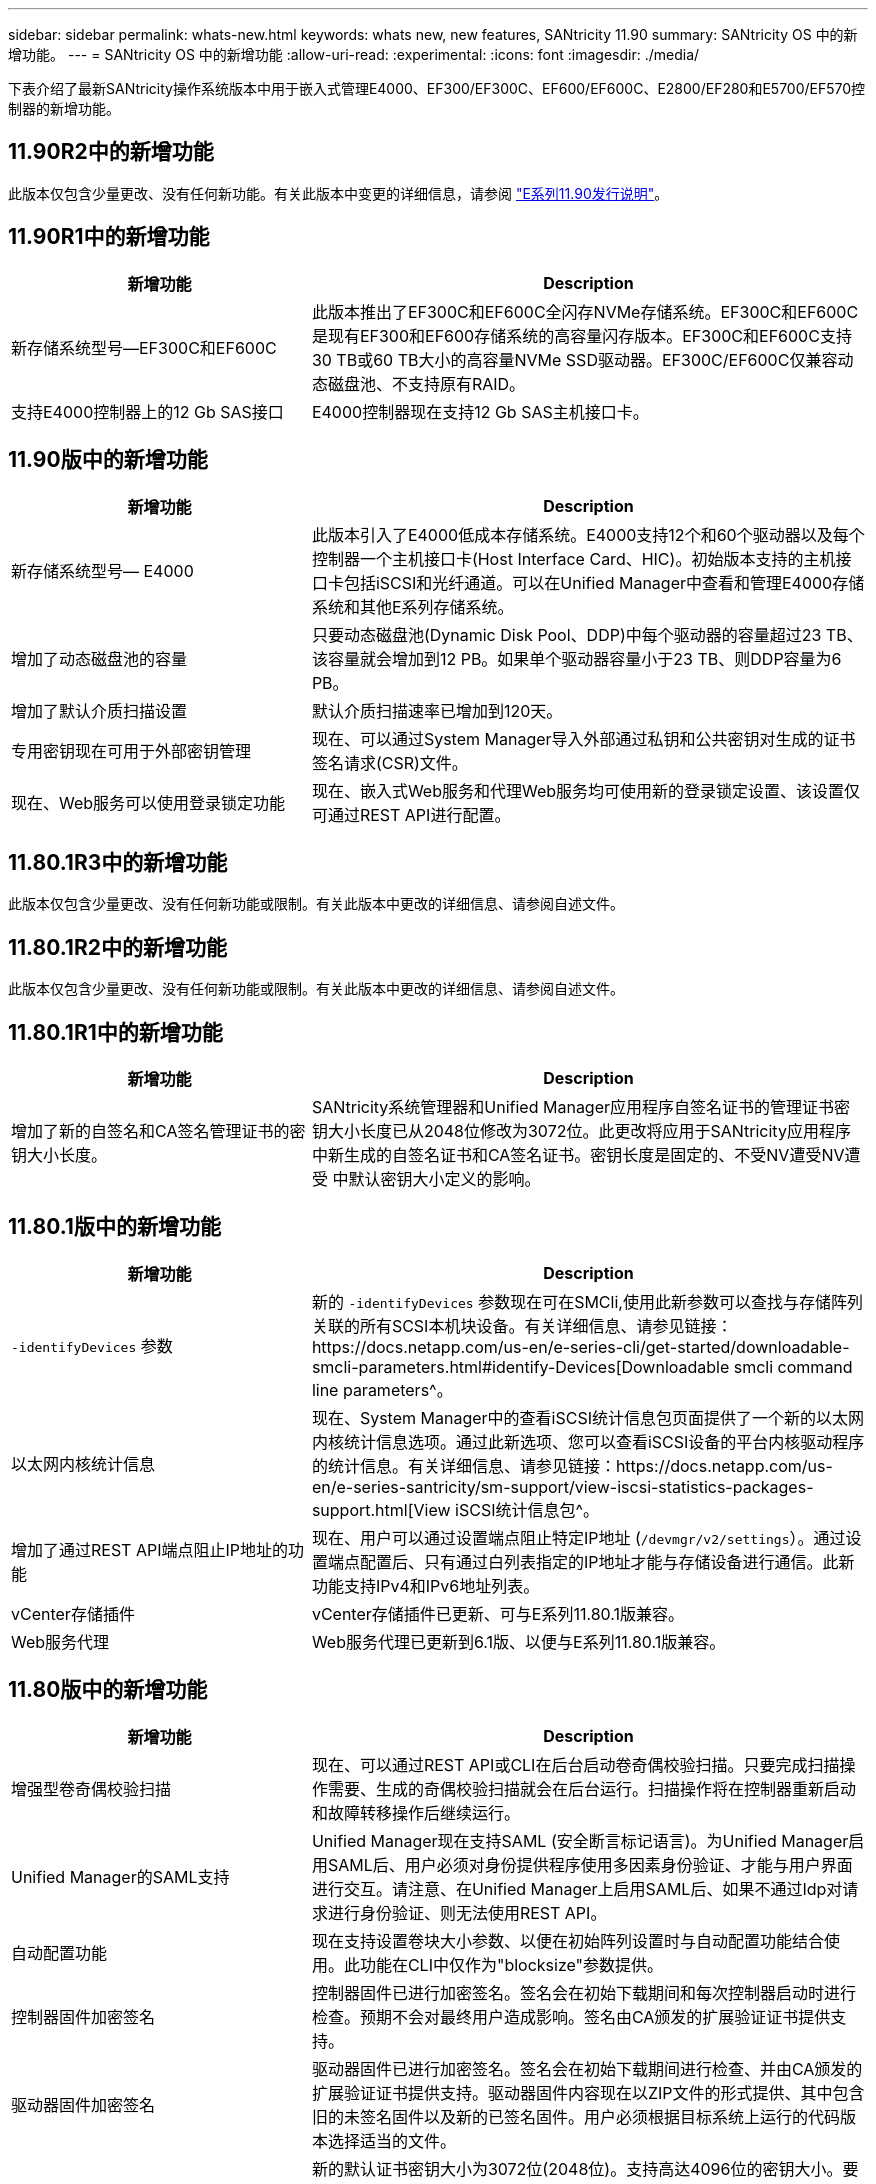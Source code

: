 ---
sidebar: sidebar 
permalink: whats-new.html 
keywords: whats new, new features, SANtricity 11.90 
summary: SANtricity OS 中的新增功能。 
---
= SANtricity OS 中的新增功能
:allow-uri-read: 
:experimental: 
:icons: font
:imagesdir: ./media/


[role="lead"]
下表介绍了最新SANtricity操作系统版本中用于嵌入式管理E4000、EF300/EF300C、EF600/EF600C、E2800/EF280和E5700/EF570控制器的新增功能。



== 11.90R2中的新增功能

此版本仅包含少量更改、没有任何新功能。有关此版本中变更的详细信息，请参阅 https://library.netapp.com/ecm/ecm_download_file/ECMLP3334464["E系列11.90发行说明"^]。



== 11.90R1中的新增功能

[cols="35h,~"]
|===
| 新增功能 | Description 


 a| 
新存储系统型号—EF300C和EF600C
 a| 
此版本推出了EF300C和EF600C全闪存NVMe存储系统。EF300C和EF600C是现有EF300和EF600存储系统的高容量闪存版本。EF300C和EF600C支持30 TB或60 TB大小的高容量NVMe SSD驱动器。EF300C/EF600C仅兼容动态磁盘池、不支持原有RAID。



 a| 
支持E4000控制器上的12 Gb SAS接口
 a| 
E4000控制器现在支持12 Gb SAS主机接口卡。

|===


== 11.90版中的新增功能

[cols="35h,~"]
|===
| 新增功能 | Description 


 a| 
新存储系统型号— E4000
 a| 
此版本引入了E4000低成本存储系统。E4000支持12个和60个驱动器以及每个控制器一个主机接口卡(Host Interface Card、HIC)。初始版本支持的主机接口卡包括iSCSI和光纤通道。可以在Unified Manager中查看和管理E4000存储系统和其他E系列存储系统。



 a| 
增加了动态磁盘池的容量
 a| 
只要动态磁盘池(Dynamic Disk Pool、DDP)中每个驱动器的容量超过23 TB、该容量就会增加到12 PB。如果单个驱动器容量小于23 TB、则DDP容量为6 PB。



 a| 
增加了默认介质扫描设置
 a| 
默认介质扫描速率已增加到120天。



 a| 
专用密钥现在可用于外部密钥管理
 a| 
现在、可以通过System Manager导入外部通过私钥和公共密钥对生成的证书签名请求(CSR)文件。



 a| 
现在、Web服务可以使用登录锁定功能
 a| 
现在、嵌入式Web服务和代理Web服务均可使用新的登录锁定设置、该设置仅可通过REST API进行配置。

|===


== 11.80.1R3中的新增功能

此版本仅包含少量更改、没有任何新功能或限制。有关此版本中更改的详细信息、请参阅自述文件。



== 11.80.1R2中的新增功能

此版本仅包含少量更改、没有任何新功能或限制。有关此版本中更改的详细信息、请参阅自述文件。



== 11.80.1R1中的新增功能

[cols="35h,~"]
|===
| 新增功能 | Description 


 a| 
增加了新的自签名和CA签名管理证书的密钥大小长度。
 a| 
SANtricity系统管理器和Unified Manager应用程序自签名证书的管理证书密钥大小长度已从2048位修改为3072位。此更改将应用于SANtricity应用程序中新生成的自签名证书和CA签名证书。密钥长度是固定的、不受NV遭受NV遭受 中默认密钥大小定义的影响。

|===


== 11.80.1版中的新增功能

[cols="35h,~"]
|===
| 新增功能 | Description 


 a| 
`-identifyDevices` 参数
 a| 
新的 `-identifyDevices` 参数现在可在SMCli,使用此新参数可以查找与存储阵列关联的所有SCSI本机块设备。有关详细信息、请参见链接：https://docs.netapp.com/us-en/e-series-cli/get-started/downloadable-smcli-parameters.html#identify-Devices[Downloadable smcli command line parameters^。



 a| 
以太网内核统计信息
 a| 
现在、System Manager中的查看iSCSI统计信息包页面提供了一个新的以太网内核统计信息选项。通过此新选项、您可以查看iSCSI设备的平台内核驱动程序的统计信息。有关详细信息、请参见链接：https://docs.netapp.com/us-en/e-series-santricity/sm-support/view-iscsi-statistics-packages-support.html[View iSCSI统计信息包^。



 a| 
增加了通过REST API端点阻止IP地址的功能
 a| 
现在、用户可以通过设置端点阻止特定IP地址 (`/devmgr/v2/settings`）。通过设置端点配置后、只有通过白列表指定的IP地址才能与存储设备进行通信。此新功能支持IPv4和IPv6地址列表。



 a| 
vCenter存储插件
 a| 
vCenter存储插件已更新、可与E系列11.80.1版兼容。



 a| 
Web服务代理
 a| 
Web服务代理已更新到6.1版、以便与E系列11.80.1版兼容。

|===


== 11.80版中的新增功能

[cols="35h,~"]
|===
| 新增功能 | Description 


 a| 
增强型卷奇偶校验扫描
 a| 
现在、可以通过REST API或CLI在后台启动卷奇偶校验扫描。只要完成扫描操作需要、生成的奇偶校验扫描就会在后台运行。扫描操作将在控制器重新启动和故障转移操作后继续运行。



 a| 
Unified Manager的SAML支持
 a| 
Unified Manager现在支持SAML (安全断言标记语言)。为Unified Manager启用SAML后、用户必须对身份提供程序使用多因素身份验证、才能与用户界面进行交互。请注意、在Unified Manager上启用SAML后、如果不通过Idp对请求进行身份验证、则无法使用REST API。



 a| 
自动配置功能
 a| 
现在支持设置卷块大小参数、以便在初始阵列设置时与自动配置功能结合使用。此功能在CLI中仅作为"blocksize"参数提供。



 a| 
控制器固件加密签名
 a| 
控制器固件已进行加密签名。签名会在初始下载期间和每次控制器启动时进行检查。预期不会对最终用户造成影响。签名由CA颁发的扩展验证证书提供支持。



 a| 
驱动器固件加密签名
 a| 
驱动器固件已进行加密签名。签名会在初始下载期间进行检查、并由CA颁发的扩展验证证书提供支持。驱动器固件内容现在以ZIP文件的形式提供、其中包含旧的未签名固件以及新的已签名固件。用户必须根据目标系统上运行的代码版本选择适当的文件。



 a| 
外部密钥服务器管理-证书密钥大小
 a| 
新的默认证书密钥大小为3072位(2048位)。支持高达4096位的密钥大小。要支持非默认密钥大小、必须更改NVSRAM位。

密钥大小选择值如下：

* 默认值为0
* 长度2048 = 1
* 长度3072 = 2
* 长度4096 = 3


要通过SMCli,将密钥大小更改为4096：

`set controller[b] globalnvsrambyte[0xc0]=3;`
`set controller[a] globalnvsrambyte[0xc0]=3;`

查询密钥大小：

`show allcontrollers globalnvsrambyte[0xc0];`



 a| 
改进了磁盘池
 a| 
使用运行11.80或更高版本的控制器创建的磁盘池将为_Version 1_ Pool、而不是_Version 0_ Pool。如果存在_Version 1_磁盘池、则降级操作会受到限制。

可以在存储阵列配置文件中确定磁盘池的版本。



 a| 
除非满足最低浏览器要求、否则System Manager和Unified Manager将无法启动
 a| 
要启动System Manager或Unified Manager、必须安装最低版本的浏览器。

以下是支持的最低版本：

* Firefox最低版本80
* Chrome最低版本89
* Edge最小版本90
* Safari最低版本14




 a| 
支持FIPS 140-2 NVMe SSD驱动器
 a| 
现在支持经NetApp认证的FIPS 140-2 NVMe SSD驱动器。它们将在存储阵列配置文件和System Manager中正确标识。



 a| 
支持EF300和EF600上的SSD读取缓存
 a| 
现在、使用HDD和SAS扩展的EF300和EF600控制器支持SSD读取缓存。



 a| 
支持EF300和EF600上的iSCSI和光纤通道异步远程镜像
 a| 
现在、使用基于NVMe和SAS的卷的EF300和EF600控制器支持异步远程镜像(ARVM)。



 a| 
支持基本托架上没有驱动器的EF300和EF600
 a| 
现在支持在基座托盘上不使用NVMe驱动器的EF300和EF600控制器配置。



 a| 
已为所有平台禁用USB端口
 a| 
现在、所有平台均已禁用USB端口。



 a| 
增加了SSD读取缓存最大值
 a| 
SSD读取缓存最大值从5 TB增加到8 TB。



 a| 
为双工配置中的单个卷分配全闪存读取缓存
 a| 
现在、只要一个卷使用整个SSD缓存、就可以将所有SSD读取缓存分配给双工系统上的同一个卷。



 a| 
已将驱动器序列号添加到存储阵列配置文件的驱动器摘要表中
 a| 
驱动器序列号已添加到存储阵列配置文件的驱动器摘要表中。



 a| 
已将dom0-MiSC日志添加到每日ASUP
 a| 
控制器A和B的dom0-MiSC日志已添加到每日ASUP中。



 a| 
默认情况下、端口443用于应用程序与嵌入式Web服务进行通信
 a| 
现在、默认情况下、在与嵌入式Web服务器通信时会使用端口443。。  `-useLegacyTransferPort` 已为改用旧版8443传输端口的用户添加了命令行界面命令。有关新的-usealeTransferPort CLI命令的详细信息、请参见 https://docs.netapp.com/us-en/e-series-cli/whats-new.html["SANtricity命令行界面新增功能"]。



 a| 
扫描卷奇偶校验进度功能
 a| 
已实施以下命令行界面命令来支持基于作业的卷奇偶校验扫描操作：

* 启动检查卷奇偶校验
* 保存检查卷奇偶校验作业错误
* 停止检查卷奇偶校验作业
* 显示检查卷奇偶校验作业


有关新的基于作业的卷奇偶校验扫描命令行界面命令的详细信息、请参见 https://docs.netapp.com/us-en/e-series-cli/whats-new.html["SANtricity命令行界面新增功能"]。



 a| 
Unified Manager的MFA支持
 a| 
现在、Unified Manager支持多因素身份验证(MFA)。



 a| 
切换图标可显示前背硬件视图
 a| 
在System Manager/Unified Manager的硬件视图中、现在可以使用以下两个选项卡来控制正面视图和背面视图：

* 驱动器选项卡
* 控制器和组件选项卡




 a| 
vCenter存储插件
 a| 
vCenter存储插件已更新、可与E系列11.80版本兼容。



 a| 
Web服务代理6.0
 a| 
Web服务代理已更新到6.0版、以便与E系列11.80版本兼容。



 a| 
删除了E系列额定和最大温度已超过事件的ASUP案例创建标志
 a| 
现在、对于不需要采取任何操作的标称和最大温度已超过事件、案例创建标志已禁用。



 a| 
为0x1209 Mel事件启用优先级案例创建标志
 a| 
现在、将为创建案例创建标志 `MEL_EV_DEGRADE_CHANNEL 0x1209` MEL事件。

|===